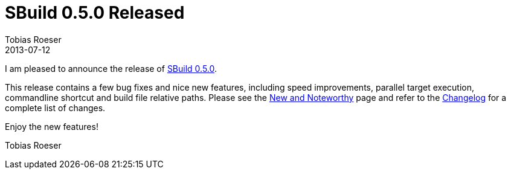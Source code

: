 = SBuild 0.5.0 Released
Tobias Roeser
2013-07-12
:jbake-type: post
:jbake-status: published
:jbake-tags: Release, Performance
:summary: SBuild 0.5.0 is released and contains a few bug fixes and nice new features, including speed improvements, parallel target execution, commandline shortcut and build file relative paths.


I am pleased to announce the release of link:/releases/SBuild-0.5.0.html[SBuild 0.5.0].

This release contains a few bug fixes and nice new features, including speed improvements, parallel target execution, commandline shortcut and build file relative paths.
Please see the link:SBuild-0.5.0-New-and-Noteworthy.html[New and Noteworthy] page and refer to the link:/releases/SBuild-0.5.0.html#Changelog[Changelog] for a complete list of changes.

Enjoy the new features!

Tobias Roeser
